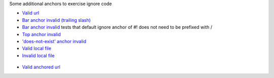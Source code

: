 Some additional anchors to exercise ignore code

* `Valid url </>`_
* `Bar anchor invalid (trailing slash) </#!bar>`_
* `Bar anchor invalid <#!bar>`_ tests that default ignore anchor of #! does not need to be prefixed with /
* `Top anchor invalid </#top>`_
* `'does-not-exist' anchor invalid <#does-not-exist>`_
* `Valid local file <file:conf.py>`_
* `Invalid local file <path/to/notfound>`_

.. image:: <image.png>
.. figure:: <image2.png>

* `Valid anchored url <anchor.html#found>`_
